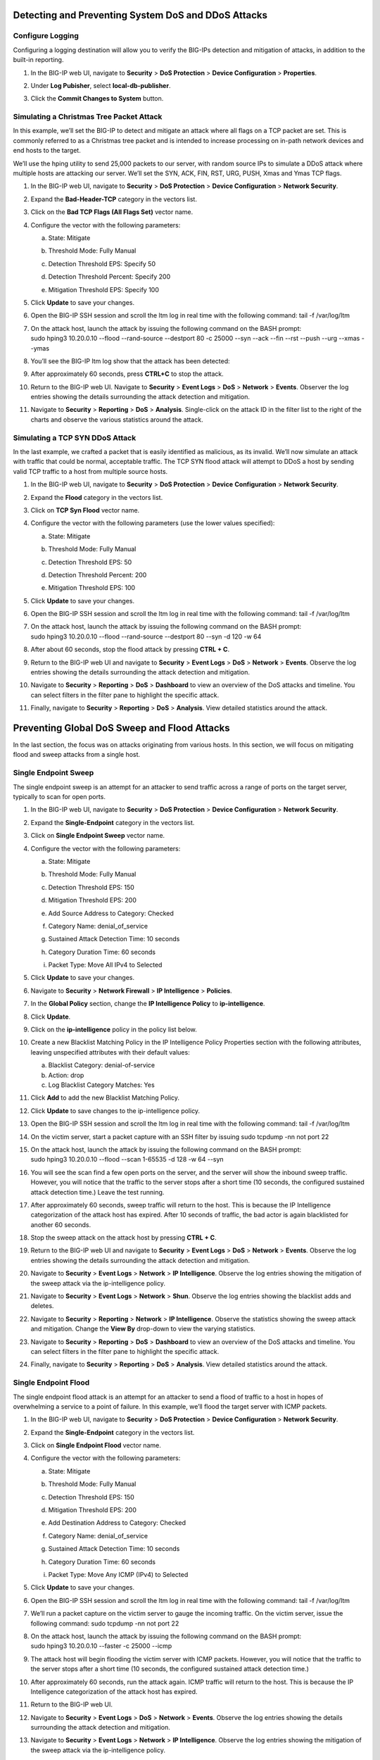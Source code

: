Detecting and Preventing System DoS and DDoS Attacks
----------------------------------------------------

Configure Logging
~~~~~~~~~~~~~~~~~

Configuring a logging destination will allow you to verify the BIG-IPs
detection and mitigation of attacks, in addition to the built-in
reporting.

1. In the BIG-IP web UI, navigate to **Security** > **DoS Protection** >
   **Device Configuration** > **Properties**.

2. Under **Log Pubisher**, select **local-db-publisher**.

3. | Click the **Commit Changes to System** button.
   | |image30|

Simulating a Christmas Tree Packet Attack
~~~~~~~~~~~~~~~~~~~~~~~~~~~~~~~~~~~~~~~~~

In this example, we’ll set the BIG-IP to detect and mitigate an attack
where all flags on a TCP packet are set. This is commonly referred to as
a Christmas tree packet and is intended to increase processing on
in-path network devices and end hosts to the target.

We’ll use the hping utility to send 25,000 packets to our server, with
random source IPs to simulate a DDoS attack where multiple hosts are
attacking our server. We’ll set the SYN, ACK, FIN, RST, URG, PUSH, Xmas
and Ymas TCP flags.

1.  In the BIG-IP web UI, navigate to **Security** > **DoS Protection**
    > **Device Configuration** > **Network Security**.

2.  Expand the **Bad-Header-TCP** category in the vectors list.

3.  Click on the **Bad TCP Flags (All Flags Set)** vector name.

4.  Configure the vector with the following parameters:

    a. State: Mitigate

    b. Threshold Mode: Fully Manual

    c. Detection Threshold EPS: Specify 50

    d. Detection Threshold Percent: Specify 200

    e. | Mitigation Threshold EPS: Specify 100
       | |image31|

5.  Click **Update** to save your changes.

6.  Open the BIG-IP SSH session and scroll the ltm log in real time with
    the following command: tail -f /var/log/ltm

7.  | On the attack host, launch the attack by issuing the following
      command on the BASH prompt:
    | sudo hping3 10.20.0.10 --flood --rand-source --destport 80 -c
      25000 --syn --ack --fin --rst --push --urg --xmas --ymas
      
8.  | You’ll see the BIG-IP ltm log show that the attack has been
      detected:
    | |image32|

9.  | After approximately 60 seconds, press **CTRL+C** to stop the
      attack.
    | |image33|

10. | Return to the BIG-IP web UI. Navigate to **Security** > **Event
      Logs** > **DoS** > **Network** > **Events**. Observer the log
      entries showing the details surrounding the attack detection and
      mitigation.
    | |image34|

11. Navigate to **Security** > **Reporting** > **DoS** > **Analysis**.
    Single-click on the attack ID in the filter list to the right of the
    charts and observe the various statistics around the attack.

Simulating a TCP SYN DDoS Attack
~~~~~~~~~~~~~~~~~~~~~~~~~~~~~~~~

In the last example, we crafted a packet that is easily identified as
malicious, as its invalid. We’ll now simulate an attack with traffic
that could be normal, acceptable traffic. The TCP SYN flood attack will
attempt to DDoS a host by sending valid TCP traffic to a host from
multiple source hosts.

1.  In the BIG-IP web UI, navigate to **Security** > **DoS Protection**
    > **Device** **Configuration** > **Network Security**.

2.  Expand the **Flood** category in the vectors list.

3.  Click on **TCP Syn Flood** vector name.

4.  Configure the vector with the following parameters (use the lower values specified):

    a. State: Mitigate

    b. Threshold Mode: Fully Manual

    c. Detection Threshold EPS: 50

    d. Detection Threshold Percent: 200

    e. | Mitigation Threshold EPS: 100
       | |image35|

5.  Click **Update** to save your changes.

6.  Open the BIG-IP SSH session and scroll the ltm log in real time with
    the following command: tail -f /var/log/ltm

7.  | On the attack host, launch the attack by issuing the following
      command on the BASH prompt:
    | sudo hping3 10.20.0.10 --flood --rand-source --destport 80 --syn
      -d 120 -w 64

8.  After about 60 seconds, stop the flood attack by pressing **CTRL +
    C**.

9.  Return to the BIG-IP web UI and navigate to **Security** > **Event
    Logs** > **DoS** > **Network** > **Events**. Observe the log entries
    showing the details surrounding the attack detection and mitigation.

10. Navigate to **Security** > **Reporting** > **DoS** > **Dashboard**
    to view an overview of the DoS attacks and timeline. You can select
    filters in the filter pane to highlight the specific attack.

11. Finally, navigate to **Security** > **Reporting** > **DoS** >
    **Analysis**. View detailed statistics around the attack.

Preventing Global DoS Sweep and Flood Attacks
---------------------------------------------

In the last section, the focus was on attacks originating from various
hosts. In this section, we will focus on mitigating flood and sweep
attacks from a single host.

Single Endpoint Sweep
~~~~~~~~~~~~~~~~~~~~~

The single endpoint sweep is an attempt for an attacker to send traffic
across a range of ports on the target server, typically to scan for open
ports.

1.  In the BIG-IP web UI, navigate to **Security** > **DoS Protection**
    > **Device Configuration** > **Network Security**.

2.  Expand the **Single-Endpoint** category in the vectors list.

3.  Click on **Single Endpoint Sweep** vector name.

4.  Configure the vector with the following parameters:

    a. State: Mitigate

    b. Threshold Mode: Fully Manual

    c. Detection Threshold EPS: 150

    d. Mitigation Threshold EPS: 200

    e. Add Source Address to Category: Checked

    f. Category Name: denial\_of\_service

    g. Sustained Attack Detection Time: 10 seconds

    h. Category Duration Time: 60 seconds

    i. | Packet Type: Move All IPv4 to Selected
       | |image36|

5.  Click **Update** to save your changes.

6.  Navigate to **Security** > **Network Firewall** > **IP
    Intelligence** > **Policies**.

7.  | In the **Global Policy** section, change the **IP Intelligence
      Policy** to **ip-intelligence**.
    | |image37|

8.  Click **Update**.

9.  Click on the **ip-intelligence** policy in the policy list below.

10. Create a new Blacklist Matching Policy in the IP Intelligence Policy
    Properties section with the following attributes, leaving
    unspecified attributes with their default values:

    a. Blacklist Category: denial-of-service

    b. Action: drop

    c. Log Blacklist Category Matches: Yes

11. | Click **Add** to add the new Blacklist Matching Policy.
    | |image38|

12. Click **Update** to save changes to the ip-intelligence policy.

13. Open the BIG-IP SSH session and scroll the ltm log in real time with
    the following command: tail -f /var/log/ltm

14. On the victim server, start a packet capture with an SSH filter by
    issuing sudo tcpdump -nn not port 22

15. | On the attack host, launch the attack by issuing the following
      command on the BASH prompt:
    | sudo hping3 10.20.0.10 --flood --scan 1-65535 -d 128 -w 64 --syn
    
16. You will see the scan find a few open ports on the server, and the
    server will show the inbound sweep traffic. However, you will notice
    that the traffic to the server stops after a short time (10 seconds,
    the configured sustained attack detection time.) Leave the test
    running.

17. After approximately 60 seconds, sweep traffic will return to the
    host. This is because the IP Intelligence categorization of the
    attack host has expired. After 10 seconds of traffic, the bad actor
    is again blacklisted for another 60 seconds.

18. Stop the sweep attack on the attack host by pressing **CTRL + C**.

19. Return to the BIG-IP web UI and navigate to **Security** > **Event
    Logs** > **DoS** > **Network** > **Events**. Observe the log entries
    showing the details surrounding the attack detection and mitigation.

20. Navigate to **Security** > **Event Logs** > **Network** > **IP
    Intelligence**. Observe the log entries showing the mitigation of
    the sweep attack via the ip-intelligence policy.

21. Navigate to **Security** > **Event Logs** > **Network** > **Shun**.
    Observe the log entries showing the blacklist adds and deletes.

22. Navigate to **Security** > **Reporting** > **Network** > **IP
    Intelligence**. Observe the statistics showing the sweep attack and
    mitigation. Change the **View By** drop-down to view the varying
    statistics.

23. Navigate to **Security** > **Reporting** > **DoS** > **Dashboard**
    to view an overview of the DoS attacks and timeline. You can select
    filters in the filter pane to highlight the specific attack.

24. Finally, navigate to **Security** > **Reporting** > **DoS** >
    **Analysis**. View detailed statistics around the attack.

Single Endpoint Flood
~~~~~~~~~~~~~~~~~~~~~

The single endpoint flood attack is an attempt for an attacker to send a
flood of traffic to a host in hopes of overwhelming a service to a point
of failure. In this example, we’ll flood the target server with ICMP
packets.

1.  In the BIG-IP web UI, navigate to **Security** > **DoS Protection**
    > **Device Configuration** > **Network Security**.

2.  Expand the **Single-Endpoint** category in the vectors list.

3.  Click on **Single Endpoint Flood** vector name.

4.  Configure the vector with the following parameters:

    a. State: Mitigate

    b. Threshold Mode: Fully Manual

    c. Detection Threshold EPS: 150

    d. Mitigation Threshold EPS: 200

    e. Add Destination Address to Category: Checked

    f. Category Name: denial\_of\_service

    g. Sustained Attack Detection Time: 10 seconds

    h. Category Duration Time: 60 seconds

    i. | Packet Type: Move Any ICMP (IPv4) to Selected
       | |image39|

5.  Click **Update** to save your changes.

6.  Open the BIG-IP SSH session and scroll the ltm log in real time with
    the following command: tail -f /var/log/ltm

7.  We’ll run a packet capture on the victim server to gauge the
    incoming traffic. On the victim server, issue the following command:
    sudo tcpdump -nn not port 22

8.  | On the attack host, launch the attack by issuing the following
      command on the BASH prompt:
    | sudo hping3 10.20.0.10 --faster -c 25000 --icmp

9.  The attack host will begin flooding the victim server with ICMP
    packets. However, you will notice that the traffic to the server
    stops after a short time (10 seconds, the configured sustained
    attack detection time.)

10. After approximately 60 seconds, run the attack again. ICMP traffic
    will return to the host. This is because the IP Intelligence
    categorization of the attack host has expired.

11. Return to the BIG-IP web UI.

12. Navigate to **Security** > **Event Logs** > **DoS** > **Network** >
    **Events**. Observe the log entries showing the details surrounding
    the attack detection and mitigation.

13. Navigate to **Security** > **Event Logs** > **Network** > **IP
    Intelligence**. Observe the log entries showing the mitigation of
    the sweep attack via the ip-intelligence policy.

14. Navigate to **Security** > **Reporting** > **Network** > **IP Intelligence**. Observe the statistics showing the sweep attack and mitigation.

15. Navigate to **Security** > **Reporting** > **DoS** > **Dashboard** to view an overview of the DoS attacks and timeline. You can select filters in the filter pane to highlight the specific attack.

16. Finally, navigate to **Security** > **Reporting** > **DoS** > **Analysis**. View detailed statistics around the attack.

Conclusion
----------

Congratulations on finishing the lab!

This lab did not cover auto thresholds for protections, nor did we test dynamic signatures. Testing auto thresholds requires a more real-world environment. For suggested testing guidelines for auto thresholds and dynamic signatures, engage your F5 account team.

This concludes the DoS/DDoS portion of the lab. You may now close all sessions, log out of the jump host and log out of the training portal.

Thank you for your time.

.. |image30| image:: _images/image32.png
   :width: 2.98013in
   :height: 1.62914in
.. |image31| image:: _images/image33.png
   :width: 2.43392in
   :height: 2.49669in
.. |image32| image:: _images/image34.png
   :width: 4.48611in
   :height: 0.38889in
.. |image33| image:: _images/image35.png
   :width: 4.43056in
   :height: 0.97222in
.. |image34| image:: _images/image36.png
   :width: 5.00000in
   :height: 1.70833in
.. |image35| image:: _images/image37.png
   :width: 2.45542in
   :height: 3.49669in
.. |image36| image:: _images/image38.png
   :width: 2.79540in
   :height: 6.25166in
.. |image37| image:: _images/image39.png
   :width: 2.56954in
   :height: 0.91286in
.. |image38| image:: _images/image40.png
   :width: 6.17881in
   :height: 3.91721in
.. |image39| image:: _images/image41.png
   :width: 2.41144in
   :height: 5.43046in

